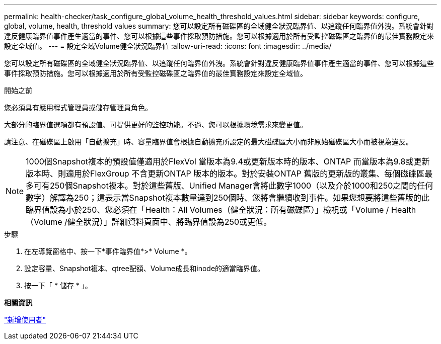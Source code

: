 ---
permalink: health-checker/task_configure_global_volume_health_threshold_values.html 
sidebar: sidebar 
keywords: configure, global, volume, health, threshold values 
summary: 您可以設定所有磁碟區的全域健全狀況臨界值、以追蹤任何臨界值外洩。系統會針對違反健康臨界值事件產生適當的事件、您可以根據這些事件採取預防措施。您可以根據適用於所有受監控磁碟區之臨界值的最佳實務設定來設定全域值。 
---
= 設定全域Volume健全狀況臨界值
:allow-uri-read: 
:icons: font
:imagesdir: ../media/


[role="lead"]
您可以設定所有磁碟區的全域健全狀況臨界值、以追蹤任何臨界值外洩。系統會針對違反健康臨界值事件產生適當的事件、您可以根據這些事件採取預防措施。您可以根據適用於所有受監控磁碟區之臨界值的最佳實務設定來設定全域值。

.開始之前
您必須具有應用程式管理員或儲存管理員角色。

大部分的臨界值選項都有預設值、可提供更好的監控功能。不過、您可以根據環境需求來變更值。

請注意、在磁碟區上啟用「自動擴充」時、容量臨界值會根據自動擴充所設定的最大磁碟區大小而非原始磁碟區大小而被視為違反。

[NOTE]
====
1000個Snapshot複本的預設值僅適用於FlexVol 當版本為9.4或更新版本時的版本、ONTAP 而當版本為9.8或更新版本時、則適用於FlexGroup 不含更新ONTAP 版本的版本。對於安裝ONTAP 舊版的更新版的叢集、每個磁碟區最多可有250個Snapshot複本。對於這些舊版、Unified Manager會將此數字1000（以及介於1000和250之間的任何數字）解譯為250；這表示當Snapshot複本數量達到250個時、您將會繼續收到事件。如果您想要將這些舊版的此臨界值設為小於250、您必須在「Health：All Volumes（健全狀況：所有磁碟區）」檢視或「Volume / Health（Volume /健全狀況）」詳細資料頁面中、將臨界值設為250或更低。

====
.步驟
. 在左導覽窗格中、按一下*事件臨界值*>* Volume *。
. 設定容量、Snapshot複本、qtree配額、Volume成長和inode的適當臨界值。
. 按一下「 * 儲存 * 」。


*相關資訊*

link:../config/task_add_users.html["新增使用者"]
